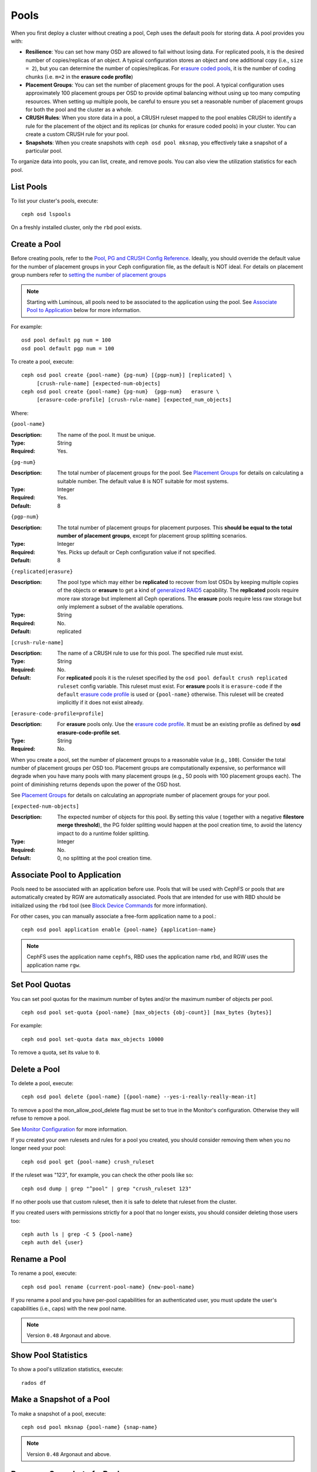 =======
 Pools
=======

When you first deploy a cluster without creating a pool, Ceph uses the default
pools for storing data. A pool provides you with:

- **Resilience**: You can set how many OSD are allowed to fail without losing data.
  For replicated pools, it is the desired number of copies/replicas of an object. 
  A typical configuration stores an object and one additional copy
  (i.e., ``size = 2``), but you can determine the number of copies/replicas.
  For `erasure coded pools <../erasure-code>`_, it is the number of coding chunks
  (i.e. ``m=2`` in the **erasure code profile**)
  
- **Placement Groups**: You can set the number of placement groups for the pool.
  A typical configuration uses approximately 100 placement groups per OSD to 
  provide optimal balancing without using up too many computing resources. When 
  setting up multiple pools, be careful to ensure you set a reasonable number of
  placement groups for both the pool and the cluster as a whole. 

- **CRUSH Rules**: When you store data in a pool, a CRUSH ruleset mapped to the 
  pool enables CRUSH to identify a rule for the placement of the object 
  and its replicas (or chunks for erasure coded pools) in your cluster. 
  You can create a custom CRUSH rule for your pool.
  
- **Snapshots**: When you create snapshots with ``ceph osd pool mksnap``, 
  you effectively take a snapshot of a particular pool.
  
To organize data into pools, you can list, create, and remove pools. 
You can also view the utilization statistics for each pool.

List Pools
==========

To list your cluster's pools, execute:: 

	ceph osd lspools

On a freshly installed cluster, only the ``rbd`` pool exists.


.. _createpool:

Create a Pool
=============

Before creating pools, refer to the `Pool, PG and CRUSH Config Reference`_.
Ideally, you should override the default value for the number of placement
groups in your Ceph configuration file, as the default is NOT ideal.
For details on placement group numbers refer to `setting the number of placement groups`_

.. note:: Starting with Luminous, all pools need to be associated to the
   application using the pool. See `Associate Pool to Application`_ below for
   more information.

For example:: 

	osd pool default pg num = 100
	osd pool default pgp num = 100

To create a pool, execute:: 

	ceph osd pool create {pool-name} {pg-num} [{pgp-num}] [replicated] \
             [crush-rule-name] [expected-num-objects]
	ceph osd pool create {pool-name} {pg-num}  {pgp-num}   erasure \
             [erasure-code-profile] [crush-rule-name] [expected_num_objects]

Where: 

``{pool-name}``

:Description: The name of the pool. It must be unique.
:Type: String
:Required: Yes.

``{pg-num}``

:Description: The total number of placement groups for the pool. See `Placement
              Groups`_  for details on calculating a suitable number. The 
              default value ``8`` is NOT suitable for most systems.

:Type: Integer
:Required: Yes.
:Default: 8

``{pgp-num}``

:Description: The total number of placement groups for placement purposes. This
              **should be equal to the total number of placement groups**, except 
              for placement group splitting scenarios.

:Type: Integer
:Required: Yes. Picks up default or Ceph configuration value if not specified.
:Default: 8

``{replicated|erasure}``

:Description: The pool type which may either be **replicated** to
              recover from lost OSDs by keeping multiple copies of the
              objects or **erasure** to get a kind of
              `generalized RAID5 <../erasure-code>`_ capability.
              The **replicated** pools require more
              raw storage but implement all Ceph operations. The
              **erasure** pools require less raw storage but only
              implement a subset of the available operations.

:Type: String
:Required: No. 
:Default: replicated

``[crush-rule-name]``

:Description: The name of a CRUSH rule to use for this pool.  The specified
              rule must exist.

:Type: String
:Required: No. 
:Default: For **replicated** pools it is the ruleset specified by the ``osd
          pool default crush replicated ruleset`` config variable.  This
          ruleset must exist.
          For **erasure** pools it is ``erasure-code`` if the ``default``
          `erasure code profile`_ is used or ``{pool-name}`` otherwise.  This
          ruleset will be created implicitly if it does not exist already.


``[erasure-code-profile=profile]``

.. _erasure code profile: ../erasure-code-profile

:Description: For **erasure** pools only. Use the `erasure code profile`_. It
              must be an existing profile as defined by 
              **osd erasure-code-profile set**.

:Type: String
:Required: No. 

When you create a pool, set the number of placement groups to a reasonable value
(e.g., ``100``). Consider the total number of placement groups per OSD too.
Placement groups are computationally expensive, so performance will degrade when
you have many pools with many placement groups (e.g., 50 pools with 100
placement groups each). The point of diminishing returns depends upon the power
of the OSD host.

See `Placement Groups`_ for details on calculating an appropriate number of
placement groups for your pool.

.. _Placement Groups: ../placement-groups

``[expected-num-objects]``

:Description: The expected number of objects for this pool. By setting this value (
              together with a negative **filestore merge threshold**), the PG folder
              splitting would happen at the pool creation time, to avoid the latency
              impact to do a runtime folder splitting.

:Type: Integer
:Required: No.
:Default: 0, no splitting at the pool creation time. 

Associate Pool to Application
=============================

Pools need to be associated with an application before use. Pools that will be
used with CephFS or pools that are automatically created by RGW are
automatically associated. Pools that are intended for use with RBD should be
initialized using the ``rbd`` tool (see `Block Device Commands`_ for more
information).

For other cases, you can manually associate a free-form application name to
a pool.::

        ceph osd pool application enable {pool-name} {application-name}

.. note:: CephFS uses the application name ``cephfs``, RBD uses the
   application name ``rbd``, and RGW uses the application name ``rgw``.

Set Pool Quotas
===============

You can set pool quotas for the maximum number of bytes and/or the maximum 
number of objects per pool. ::

	ceph osd pool set-quota {pool-name} [max_objects {obj-count}] [max_bytes {bytes}] 

For example:: 

	ceph osd pool set-quota data max_objects 10000

To remove a quota, set its value to ``0``.


Delete a Pool
=============

To delete a pool, execute::

	ceph osd pool delete {pool-name} [{pool-name} --yes-i-really-really-mean-it]


To remove a pool the mon_allow_pool_delete flag must be set to true in the Monitor's
configuration. Otherwise they will refuse to remove a pool.

See `Monitor Configuration`_ for more information.

.. _Monitor Configuration: ../../configuration/mon-config-ref
	
If you created your own rulesets and rules for a pool you created,  you should
consider removing them when you no longer need your pool::

	ceph osd pool get {pool-name} crush_ruleset

If the ruleset was "123", for example, you can check the other pools like so::

	ceph osd dump | grep "^pool" | grep "crush_ruleset 123"

If no other pools use that custom ruleset, then it is safe to delete that
ruleset from the cluster.

If you created users with permissions strictly for a pool that no longer
exists, you should consider deleting those users too::

	ceph auth ls | grep -C 5 {pool-name}
	ceph auth del {user}


Rename a Pool
=============

To rename a pool, execute:: 

	ceph osd pool rename {current-pool-name} {new-pool-name}

If you rename a pool and you have per-pool capabilities for an authenticated 
user, you must update the user's capabilities (i.e., caps) with the new pool
name. 

.. note:: Version ``0.48`` Argonaut and above.

Show Pool Statistics
====================

To show a pool's utilization statistics, execute:: 

	rados df
	

Make a Snapshot of a Pool
=========================

To make a snapshot of a pool, execute:: 

	ceph osd pool mksnap {pool-name} {snap-name}	
	
.. note:: Version ``0.48`` Argonaut and above.


Remove a Snapshot of a Pool
===========================

To remove a snapshot of a pool, execute:: 

	ceph osd pool rmsnap {pool-name} {snap-name}

.. note:: Version ``0.48`` Argonaut and above.	

.. _setpoolvalues:


Set Pool Values
===============

To set a value to a pool, execute the following:: 

	ceph osd pool set {pool-name} {key} {value}
	
You may set values for the following keys: 

.. _size:

``size``

:Description: Sets the number of replicas for objects in the pool. 
              See `Set the Number of Object Replicas`_ for further details. 
              Replicated pools only.

:Type: Integer

.. _min_size:

``min_size``

:Description: Sets the minimum number of replicas required for I/O.  
              See `Set the Number of Object Replicas`_ for further details. 
              Replicated pools only.

:Type: Integer
:Version: ``0.54`` and above

.. _pg_num:

``pg_num``

:Description: The effective number of placement groups to use when calculating 
              data placement.
:Type: Integer
:Valid Range: Superior to ``pg_num`` current value.

.. _pgp_num:

``pgp_num``

:Description: The effective number of placement groups for placement to use 
              when calculating data placement.

:Type: Integer
:Valid Range: Equal to or less than ``pg_num``.

.. _crush_ruleset:

``crush_ruleset``

:Description: The ruleset to use for mapping object placement in the cluster.
:Type: Integer

.. _allow_ec_overwrites:

``allow_ec_overwrites``

:Description: Whether writes to an erasure coded pool can update part
              of an object, so cephfs and rbd can use it. See
              `Erasure Coding with Overwrites`_ for more details.
:Type: Boolean
:Version: ``12.2.0`` and above

.. _hashpspool:

``hashpspool``

:Description: Set/Unset HASHPSPOOL flag on a given pool.
:Type: Integer
:Valid Range: 1 sets flag, 0 unsets flag
:Version: Version ``0.48`` Argonaut and above.	

.. _nodelete:

``nodelete``

:Description: Set/Unset NODELETE flag on a given pool.
:Type: Integer
:Valid Range: 1 sets flag, 0 unsets flag
:Version: Version ``FIXME``

.. _nopgchange:

``nopgchange``

:Description: Set/Unset NOPGCHANGE flag on a given pool.
:Type: Integer
:Valid Range: 1 sets flag, 0 unsets flag
:Version: Version ``FIXME``

.. _nosizechange:

``nosizechange``

:Description: Set/Unset NOSIZECHANGE flag on a given pool.
:Type: Integer
:Valid Range: 1 sets flag, 0 unsets flag
:Version: Version ``FIXME``

.. _write_fadvise_dontneed:

``write_fadvise_dontneed``

:Description: Set/Unset WRITE_FADVISE_DONTNEED flag on a given pool.
:Type: Integer
:Valid Range: 1 sets flag, 0 unsets flag

.. _noscrub:

``noscrub``

:Description: Set/Unset NOSCRUB flag on a given pool.
:Type: Integer
:Valid Range: 1 sets flag, 0 unsets flag

.. _nodeep-scrub:

``nodeep-scrub``

:Description: Set/Unset NODEEP_SCRUB flag on a given pool.
:Type: Integer
:Valid Range: 1 sets flag, 0 unsets flag

.. _hit_set_type:

``hit_set_type``

:Description: Enables hit set tracking for cache pools.
              See `Bloom Filter`_ for additional information.

:Type: String
:Valid Settings: ``bloom``, ``explicit_hash``, ``explicit_object``
:Default: ``bloom``. Other values are for testing.

.. _hit_set_count:

``hit_set_count``

:Description: The number of hit sets to store for cache pools. The higher 
              the number, the more RAM consumed by the ``ceph-osd`` daemon.

:Type: Integer
:Valid Range: ``1``. Agent does not handle > 1 yet.

.. _hit_set_period:

``hit_set_period``

:Description: The duration of a hit set period in seconds for cache pools. 
              The higher the number, the more RAM consumed by the 
              ``ceph-osd`` daemon.

:Type: Integer
:Example: ``3600`` 1hr

.. _hit_set_fpp:

``hit_set_fpp``

:Description: The false positive probability for the ``bloom`` hit set type.
              See `Bloom Filter`_ for additional information.

:Type: Double
:Valid Range: 0.0 - 1.0
:Default: ``0.05``

.. _cache_target_dirty_ratio:

``cache_target_dirty_ratio``

:Description: The percentage of the cache pool containing modified (dirty) 
              objects before the cache tiering agent will flush them to the
              backing storage pool.
              
:Type: Double
:Default: ``.4``

.. _cache_target_dirty_high_ratio:

``cache_target_dirty_high_ratio``

:Description: The percentage of the cache pool containing modified (dirty)
              objects before the cache tiering agent will flush them to the
              backing storage pool with a higher speed.

:Type: Double
:Default: ``.6``

.. _cache_target_full_ratio:

``cache_target_full_ratio``

:Description: The percentage of the cache pool containing unmodified (clean)
              objects before the cache tiering agent will evict them from the
              cache pool.
             
:Type: Double
:Default: ``.8``

.. _target_max_bytes:

``target_max_bytes``

:Description: Ceph will begin flushing or evicting objects when the 
              ``max_bytes`` threshold is triggered.
              
:Type: Integer
:Example: ``1000000000000``  #1-TB

.. _target_max_objects:

``target_max_objects`` 

:Description: Ceph will begin flushing or evicting objects when the 
              ``max_objects`` threshold is triggered.

:Type: Integer
:Example: ``1000000`` #1M objects


``hit_set_grade_decay_rate``

:Description: Temperature decay rate between two successive hit_sets
:Type: Integer
:Valid Range: 0 - 100
:Default: ``20``


``hit_set_search_last_n``

:Description: Count at most N appearance in hit_sets for temperature calculation
:Type: Integer
:Valid Range: 0 - hit_set_count
:Default: ``1``


.. _cache_min_flush_age:

``cache_min_flush_age``

:Description: The time (in seconds) before the cache tiering agent will flush 
              an object from the cache pool to the storage pool.
              
:Type: Integer
:Example: ``600`` 10min 

.. _cache_min_evict_age:

``cache_min_evict_age``

:Description: The time (in seconds) before the cache tiering agent will evict
              an object from the cache pool.
              
:Type: Integer
:Example: ``1800`` 30min

.. _fast_read:

``fast_read``

:Description: On Erasure Coding pool, if this flag is turned on, the read request
              would issue sub reads to all shards, and waits until it receives enough
              shards to decode to serve the client. In the case of jerasure and isa
              erasure plugins, once the first K replies return, client's request is
              served immediately using the data decoded from these replies. This
              helps to tradeoff some resources for better performance. Currently this
              flag is only supported for Erasure Coding pool.

:Type: Boolean
:Defaults: ``0``

.. _scrub_min_interval:

``scrub_min_interval``

:Description: The minimum interval in seconds for pool scrubbing when
              load is low. If it is 0, the value osd_scrub_min_interval
              from config is used.

:Type: Double
:Default: ``0``

.. _scrub_max_interval:

``scrub_max_interval``

:Description: The maximum interval in seconds for pool scrubbing
              irrespective of cluster load. If it is 0, the value
              osd_scrub_max_interval from config is used.

:Type: Double
:Default: ``0``

.. _deep_scrub_interval:

``deep_scrub_interval``

:Description: The interval in seconds for pool “deep” scrubbing. If it
              is 0, the value osd_deep_scrub_interval from config is used.

:Type: Double
:Default: ``0``


Get Pool Values
===============

To get a value from a pool, execute the following:: 

	ceph osd pool get {pool-name} {key}
	
You may get values for the following keys: 

``size``

:Description: see size_

:Type: Integer

``min_size``

:Description: see min_size_

:Type: Integer
:Version: ``0.54`` and above

``pg_num``

:Description: see pg_num_

:Type: Integer


``pgp_num``

:Description: see pgp_num_

:Type: Integer
:Valid Range: Equal to or less than ``pg_num``.


``crush_ruleset``

:Description: see crush_ruleset_


``hit_set_type``

:Description: see hit_set_type_

:Type: String
:Valid Settings: ``bloom``, ``explicit_hash``, ``explicit_object``

``hit_set_count``

:Description: see hit_set_count_

:Type: Integer


``hit_set_period``

:Description: see hit_set_period_

:Type: Integer


``hit_set_fpp``

:Description: see hit_set_fpp_

:Type: Double


``cache_target_dirty_ratio``

:Description: see cache_target_dirty_ratio_

:Type: Double


``cache_target_dirty_high_ratio``

:Description: see cache_target_dirty_high_ratio_

:Type: Double


``cache_target_full_ratio``

:Description: see cache_target_full_ratio_
             
:Type: Double


``target_max_bytes``

:Description: see target_max_bytes_
              
:Type: Integer


``target_max_objects`` 

:Description: see target_max_objects_

:Type: Integer


``cache_min_flush_age``

:Description: see cache_min_flush_age_
              
:Type: Integer


``cache_min_evict_age``

:Description: see cache_min_evict_age_
              
:Type: Integer


``fast_read``

:Description: see fast_read_

:Type: Boolean


``scrub_min_interval``

:Description: see scrub_min_interval_

:Type: Double


``scrub_max_interval``

:Description: see scrub_max_interval_

:Type: Double


``deep_scrub_interval``

:Description: see deep_scrub_interval_

:Type: Double


Set the Number of Object Replicas
=================================

To set the number of object replicas on a replicated pool, execute the following:: 

	ceph osd pool set {poolname} size {num-replicas}

.. important:: The ``{num-replicas}`` includes the object itself.
   If you want the object and two copies of the object for a total of 
   three instances of the object, specify ``3``.
   
For example:: 

	ceph osd pool set data size 3

You may execute this command for each pool. **Note:** An object might accept 
I/Os in degraded mode with fewer than ``pool size`` replicas.  To set a minimum
number of required replicas for I/O, you should use the ``min_size`` setting.
For example::

  ceph osd pool set data min_size 2

This ensures that no object in the data pool will receive I/O with fewer than
``min_size`` replicas.


Get the Number of Object Replicas
=================================

To get the number of object replicas, execute the following:: 

	ceph osd dump | grep 'replicated size'
	
Ceph will list the pools, with the ``replicated size`` attribute highlighted.
By default, ceph creates two replicas of an object (a total of three copies, or 
a size of 3).



.. _Pool, PG and CRUSH Config Reference: ../../configuration/pool-pg-config-ref
.. _Bloom Filter: http://en.wikipedia.org/wiki/Bloom_filter
.. _setting the number of placement groups: ../placement-groups#set-the-number-of-placement-groups
.. _Erasure Coding with Overwrites: ../erasure-code#erasure-coding-with-overwrites
.. _Block Device Commands: ../../../rbd/rados-rbd-cmds/#create-a-block-device-pool

